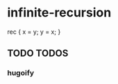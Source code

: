 * infinite-recursion
#+BEGIN_EXAMPLE nix
rec {
  x = y;
  y = x;
}
#+END_EXAMPLE
** TODO TODOS
*** hugoify
